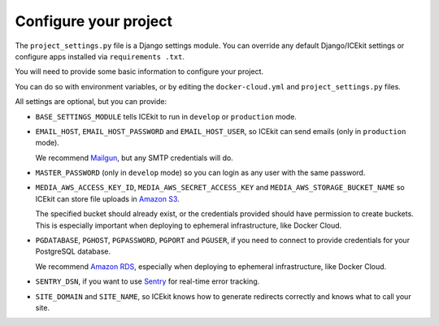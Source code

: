 Configure your project
======================

The ``project_settings.py`` file is a Django settings module. You can override any
default Django/ICEkit settings or configure apps installed via ``requirements
.txt``.

You will need to provide some basic information to configure your project.

You can do so with environment variables, or by editing the ``docker-cloud.yml``
and ``project_settings.py`` files.

All settings are optional, but you can provide:

-  ``BASE_SETTINGS_MODULE`` tells ICEkit to run in ``develop`` or ``production``
   mode.

-  ``EMAIL_HOST``, ``EMAIL_HOST_PASSWORD`` and ``EMAIL_HOST_USER``, so ICEkit can
   send emails (only in ``production`` mode).

   We recommend `Mailgun <http://www.mailgun.com/>`_, but any SMTP credentials
   will do.

-  ``MASTER_PASSWORD`` (only in ``develop`` mode) so you can login as any user
   with the same password.

-  ``MEDIA_AWS_ACCESS_KEY_ID``, ``MEDIA_AWS_SECRET_ACCESS_KEY`` and
   ``MEDIA_AWS_STORAGE_BUCKET_NAME`` so ICEkit can store file uploads in
   `Amazon S3 <https://aws.amazon.com/s3/>`_.

   The specified bucket should already exist, or the credentials provided
   should have permission to create buckets. This is especially important when
   deploying to ephemeral infrastructure, like Docker Cloud.

-  ``PGDATABASE``, ``PGHOST``, ``PGPASSWORD``, ``PGPORT`` and ``PGUSER``, if you need to
   connect to provide credentials for your PostgreSQL database.

   We recommend `Amazon RDS <https://aws.amazon.com/rds/>`_, especially when
   deploying to ephemeral infrastructure, like Docker Cloud.

-  ``SENTRY_DSN``, if you want to use `Sentry <https://getsentry.com/>`_ for
   real-time error tracking.

-  ``SITE_DOMAIN`` and ``SITE_NAME``, so ICEkit knows how to generate redirects
   correctly and knows what to call your site.
